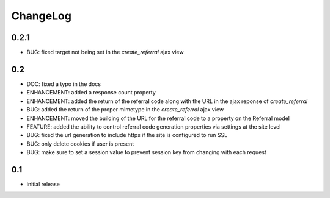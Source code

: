 .. _changelog:

ChangeLog
=========

0.2.1
-----

- BUG: fixed target not being set in the `create_referral` ajax view

0.2
---

- DOC: fixed a typo in the docs
- ENHANCEMENT: added a response count property
- ENHANCEMENT: added the return of the referral code along with the URL in the ajax reponse of `create_referral`
- BUG: added the return of the proper mimetype in the `create_referral` ajax view
- ENHANCEMENT: moved the building of the URL for the referral code to a property on the Referral model
- FEATURE: added the ability to control referral code generation properties via settings at the site level
- BUG: fixed the url generation to include https if the site is configured to run SSL
- BUG: only delete cookies if user is present
- BUG: make sure to set a session value to prevent session key from changing with each request

0.1
---

- initial release

